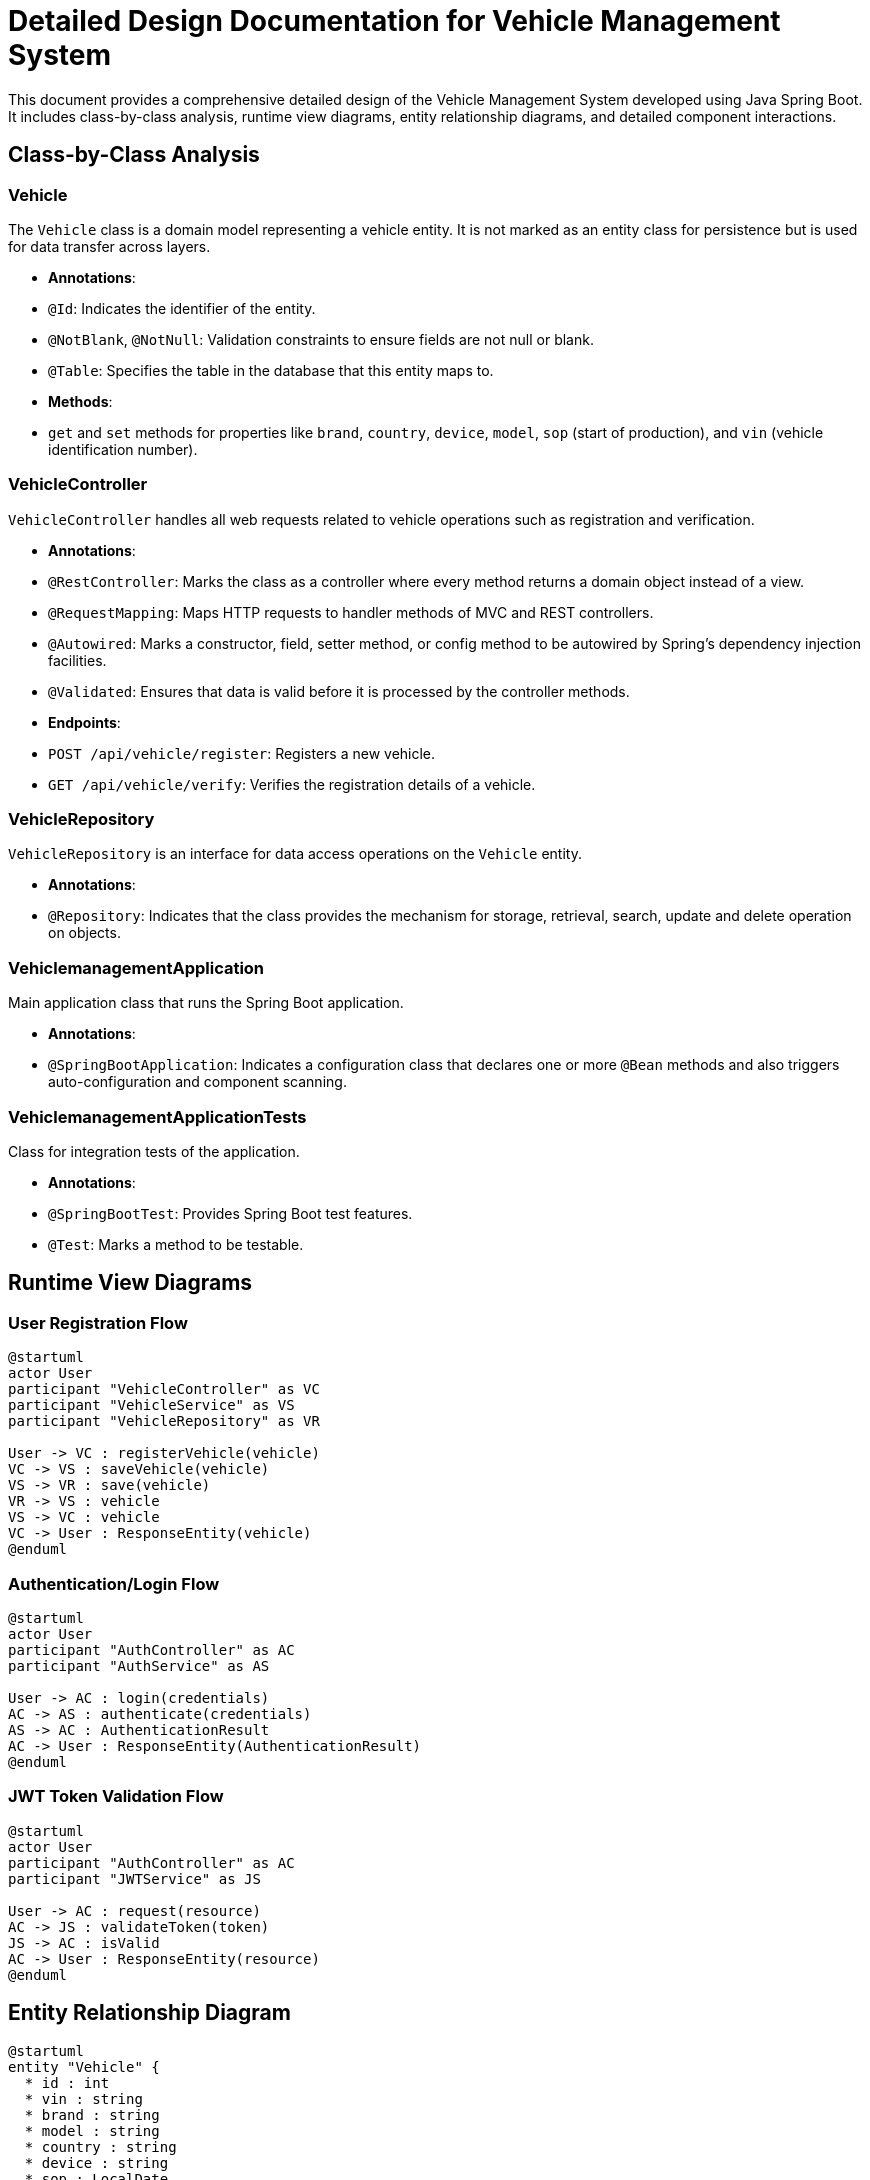 = Detailed Design Documentation for Vehicle Management System

This document provides a comprehensive detailed design of the Vehicle Management System developed using Java Spring Boot. It includes class-by-class analysis, runtime view diagrams, entity relationship diagrams, and detailed component interactions.

== Class-by-Class Analysis

=== Vehicle

The `Vehicle` class is a domain model representing a vehicle entity. It is not marked as an entity class for persistence but is used for data transfer across layers.

- *Annotations*:
  - `@Id`: Indicates the identifier of the entity.
  - `@NotBlank`, `@NotNull`: Validation constraints to ensure fields are not null or blank.
  - `@Table`: Specifies the table in the database that this entity maps to.

- *Methods*:
  - `get` and `set` methods for properties like `brand`, `country`, `device`, `model`, `sop` (start of production), and `vin` (vehicle identification number).

=== VehicleController

`VehicleController` handles all web requests related to vehicle operations such as registration and verification.

- *Annotations*:
  - `@RestController`: Marks the class as a controller where every method returns a domain object instead of a view.
  - `@RequestMapping`: Maps HTTP requests to handler methods of MVC and REST controllers.
  - `@Autowired`: Marks a constructor, field, setter method, or config method to be autowired by Spring's dependency injection facilities.
  - `@Validated`: Ensures that data is valid before it is processed by the controller methods.

- *Endpoints*:
  - `POST /api/vehicle/register`: Registers a new vehicle.
  - `GET /api/vehicle/verify`: Verifies the registration details of a vehicle.

=== VehicleRepository

`VehicleRepository` is an interface for data access operations on the `Vehicle` entity.

- *Annotations*:
  - `@Repository`: Indicates that the class provides the mechanism for storage, retrieval, search, update and delete operation on objects.

=== VehiclemanagementApplication

Main application class that runs the Spring Boot application.

- *Annotations*:
  - `@SpringBootApplication`: Indicates a configuration class that declares one or more `@Bean` methods and also triggers auto-configuration and component scanning.

=== VehiclemanagementApplicationTests

Class for integration tests of the application.

- *Annotations*:
  - `@SpringBootTest`: Provides Spring Boot test features.
  - `@Test`: Marks a method to be testable.

== Runtime View Diagrams

=== User Registration Flow

[plantuml, user-registration-sequence, png]
----
@startuml
actor User
participant "VehicleController" as VC
participant "VehicleService" as VS
participant "VehicleRepository" as VR

User -> VC : registerVehicle(vehicle)
VC -> VS : saveVehicle(vehicle)
VS -> VR : save(vehicle)
VR -> VS : vehicle
VS -> VC : vehicle
VC -> User : ResponseEntity(vehicle)
@enduml
----

=== Authentication/Login Flow

[plantuml, authentication-sequence, png]
----
@startuml
actor User
participant "AuthController" as AC
participant "AuthService" as AS

User -> AC : login(credentials)
AC -> AS : authenticate(credentials)
AS -> AC : AuthenticationResult
AC -> User : ResponseEntity(AuthenticationResult)
@enduml
----

=== JWT Token Validation Flow

[plantuml, jwt-validation-sequence, png]
----
@startuml
actor User
participant "AuthController" as AC
participant "JWTService" as JS

User -> AC : request(resource)
AC -> JS : validateToken(token)
JS -> AC : isValid
AC -> User : ResponseEntity(resource)
@enduml
----

== Entity Relationship Diagram

[plantuml, er-diagram, png]
----
@startuml
entity "Vehicle" {
  * id : int
  * vin : string
  * brand : string
  * model : string
  * country : string
  * device : string
  * sop : LocalDate
}
@enduml
----

=== Detailed Description of Entity Relationships

- **Vehicle**: Represents a vehicle with properties such as `vin` (unique identifier), `brand`, `model`, `country`, `device`, and `sop` (start of production date).

== Detailed Component Interactions

=== Controller-Service-Repository Interactions

- **VehicleController**:
  - Receives HTTP requests and delegates to **VehicleService** for processing.
  - Handles response wrapping in `ResponseEntity`.

- **VehicleService**:
  - Handles business logic and communicates with **VehicleRepository** for data persistence.

- **VehicleRepository**:
  - Interface to the database, responsible for CRUD operations on the `Vehicle` entity.

=== Data Flow Through Layers

1. HTTP Request -> Controller
2. Controller -> Service (business logic)
3. Service -> Repository (data access)
4. Repository -> Database
5. Database -> Repository
6. Repository -> Service
7. Service -> Controller
8. Controller -> HTTP Response

=== Exception Propagation

- Exceptions are thrown at the Repository or Service layer.
- Handled globally by a ControllerAdvice, which catches and formats them into user-friendly responses.

=== Transaction Boundaries

- Defined at the service layer, ensuring that database operations are completed successfully before committing the transaction.

This detailed design document aims to provide developers with a clear understanding of the system's architecture and operations, facilitating effective development, maintenance, and future enhancements.